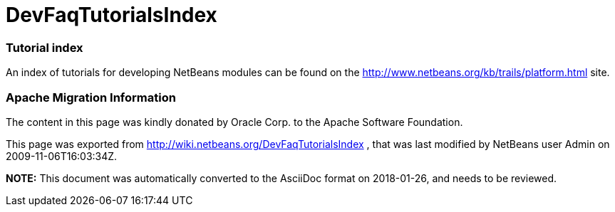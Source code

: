 // 
//     Licensed to the Apache Software Foundation (ASF) under one
//     or more contributor license agreements.  See the NOTICE file
//     distributed with this work for additional information
//     regarding copyright ownership.  The ASF licenses this file
//     to you under the Apache License, Version 2.0 (the
//     "License"); you may not use this file except in compliance
//     with the License.  You may obtain a copy of the License at
// 
//       http://www.apache.org/licenses/LICENSE-2.0
// 
//     Unless required by applicable law or agreed to in writing,
//     software distributed under the License is distributed on an
//     "AS IS" BASIS, WITHOUT WARRANTIES OR CONDITIONS OF ANY
//     KIND, either express or implied.  See the License for the
//     specific language governing permissions and limitations
//     under the License.
//

= DevFaqTutorialsIndex
:jbake-type: wiki
:jbake-tags: wiki, devfaq, needsreview
:jbake-status: published

=== Tutorial index

An index of tutorials for developing NetBeans modules can be found on the link:http://www.netbeans.org/kb/trails/platform.html[http://www.netbeans.org/kb/trails/platform.html] site.

=== Apache Migration Information

The content in this page was kindly donated by Oracle Corp. to the
Apache Software Foundation.

This page was exported from link:http://wiki.netbeans.org/DevFaqTutorialsIndex[http://wiki.netbeans.org/DevFaqTutorialsIndex] , 
that was last modified by NetBeans user Admin 
on 2009-11-06T16:03:34Z.


*NOTE:* This document was automatically converted to the AsciiDoc format on 2018-01-26, and needs to be reviewed.
